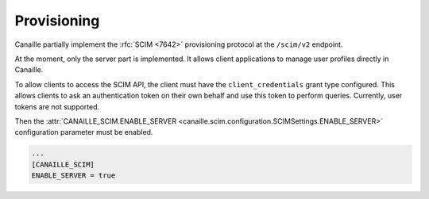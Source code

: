 Provisioning
############

Canaille partially implement the :rfc:`SCIM <7642>` provisioning protocol at the ``/scim/v2`` endpoint.

At the moment, only the server part is implemented.
It allows client applications to manage user profiles directly in Canaille.

To allow clients to access the SCIM API, the client must have the ``client_credentials`` grant type configured.
This allows clients to ask an authentication token on their own behalf and use this token to perform queries.
Currently, user tokens are not supported.

Then the :attr:`CANAILLE_SCIM.ENABLE_SERVER <canaille.scim.configuration.SCIMSettings.ENABLE_SERVER>` configuration parameter must be enabled.

.. code-block:: toml

   ...
   [CANAILLE_SCIM]
   ENABLE_SERVER = true

.. todo::

   Some SCIM :ref:`features and endpoints <scim_unimplemented>` are not implemented.
   In addition to these, Canaille will implement in the future:

   - Access control for clients on the SCIM API endpoint, to finely manage permissions depending on clients.
   - Client-side implementation, to broadcast user and groups modifications among all the clients.
